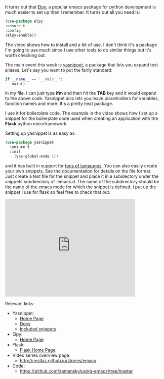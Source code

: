 #+BEGIN_COMMENT
.. title: Using Emacs - 13 - Yasnippet
.. slug: using-emacs-13-yasnippet
.. date: 2016-08-04
.. tags: emacs, tools
.. category:
.. link: 
.. description: 
.. type: text
#+END_COMMENT

*  
It turns out that [[https://github.com/jorgenschaefer/elpy][Elpy]], a popular emacs package for python development
is much easier to set up than I remember. It turns out all you need
is:

#+BEGIN_SRC emacs-lisp
      (use-package elpy
      :ensure t
      :config 
      (elpy-enable))
#+END_SRC

The video shows how to install and a bit of use. I don't think it's a
package I'm going to use much since I use other tools to do similar
things but it's worth checking out. 

The main event this week is [[https://github.com/joaotavora/yasnippet][yasnippet]], a package that lets you expand
text aliases. Let's say you want to put the fairly standard:

#+BEGIN_SRC python
if __name__ == '__main__':
   main()
#+END_SRC

in my file. I can just type **ifm** and then hit the **TAB** key and
it would expand to the above code. Yasnippet also lets you leave
placeholders for variables, function names and more. It's a pretty
neat package.

I use it for boilerplate code. The example in the video shows how I
set up a snippet for the boilerplate code used when creating an
application with the **Flask** python microframework.

Setting up yasnippet is as easy as:

#+BEGIN_SRC emacs-lisp
    (use-package yasnippet
      :ensure t
      :init
        (yas-global-mode 1))
#+END_SRC

and it has built in support for [[https://github.com/AndreaCrotti/yasnippet-snippets/tree/9ce0b05f4b4d693831e67dd65d660716a8192e8d][tons of langauges]]. You can also easily
create your own snippets. See the documentation for details on the
file format. Just create a text file for the snippet and place it in a
subidectory under the snippets subdirectory of .emacs.d. The name of
the subdirectory should be the name of the emacs mode for which the
snippet is defined. I put up the snippet I use for flask so feel free
to check that out.

#+BEGIN_HTML
<iframe width="420" height="315" src="https://www.youtube.com/embed/4aYMa8f6B0o" frameborder="0" allowfullscreen></iframe>
#+END_HTML

Relevant links:
- Yasnippet:
  - [[https://github.com/joaotavora/yasnippet][Home Page]]
  - [[http://joaotavora.github.io/yasnippet/][Docs]]
  - [[https://github.com/AndreaCrotti/yasnippet-snippets/tree/9ce0b05f4b4d693831e67dd65d660716a8192e8d][Included snippets]] 
- Elpy:
	- [[https://github.com/jorgenschaefer/elpy][Home Page]]
- Flask:
	- [[http://flask.pocoo.org][Flask Home Page]]
- Video series overview page:
  - http://cestlaz.github.io/stories/emacs
- Code:
  - [[https://github.com/zamansky/using-emacs/tree/master][https://github.com/zamansky/using-emacs/tree/master]]


